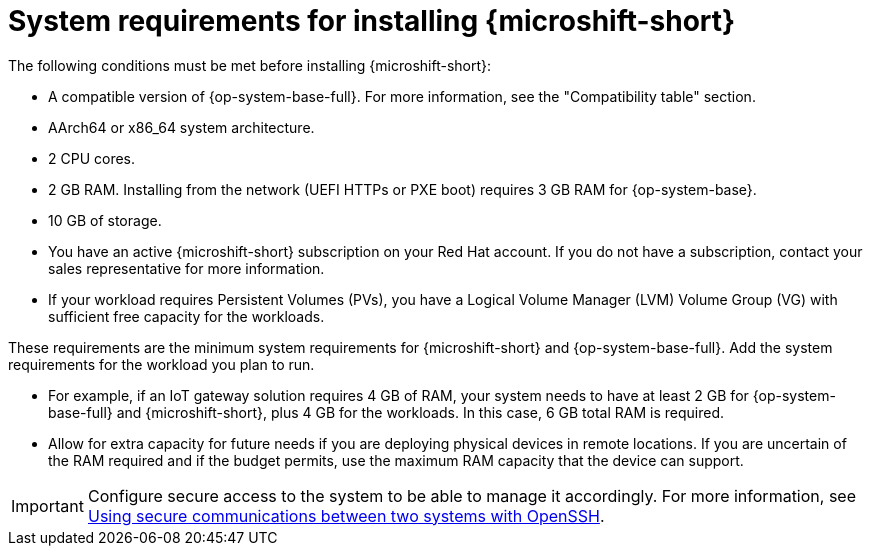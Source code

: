 // Module included in the following assemblies:
//
// microshift/microshift-install-rpm.adoc

:_mod-docs-content-type: REFERENCE
[id="microshift-install-system-requirements_{context}"]
= System requirements for installing {microshift-short}

The following conditions must be met before installing {microshift-short}:

* A compatible version of {op-system-base-full}. For more information, see the "Compatibility table" section.
* AArch64 or x86_64 system architecture.
* 2 CPU cores.
* 2 GB RAM. Installing from the network (UEFI HTTPs or PXE boot) requires 3 GB RAM for {op-system-base}.
* 10 GB of storage.
* You have an active {microshift-short} subscription on your Red Hat account. If you do not have a subscription, contact your sales representative for more information.
* If your workload requires Persistent Volumes (PVs), you have a Logical Volume Manager (LVM) Volume Group (VG) with sufficient free capacity for the workloads.

These requirements are the minimum system requirements for {microshift-short} and {op-system-base-full}. Add the system requirements for the workload you plan to run.

* For example, if an IoT gateway solution requires 4 GB of RAM, your system needs to have at least 2 GB for {op-system-base-full} and {microshift-short}, plus 4 GB for the workloads. In this case, 6 GB total RAM is required.

* Allow for extra capacity for future needs if you are deploying physical devices in remote locations. If you are uncertain of the RAM required and if the budget permits, use the maximum RAM capacity that the device can support.

[IMPORTANT]
====
Configure secure access to the system to be able to manage it accordingly. For more information, see link:https://docs.redhat.com/en/documentation/red_hat_enterprise_linux/9/html/securing_networks/assembly_using-secure-communications-between-two-systems-with-openssh_securing-networks[Using secure communications between two systems with OpenSSH].
====
